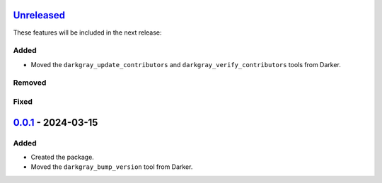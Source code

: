 Unreleased_
===========

These features will be included in the next release:

Added
-----
- Moved the ``darkgray_update_contributors`` and ``darkgray_verify_contributors`` tools
  from Darker.

Removed
-------

Fixed
-----


0.0.1_ - 2024-03-15
===================

Added
-----
- Created the package.
- Moved the ``darkgray_bump_version`` tool from Darker.


.. _Unreleased: https://github.com/akaihola/darkgray-dev-tools/compare/v0.0.1...HEAD
.. _0.0.1: https://github.com/akaihola/darkgray-dev-tools/compare/4afdc29...v0.0.1
